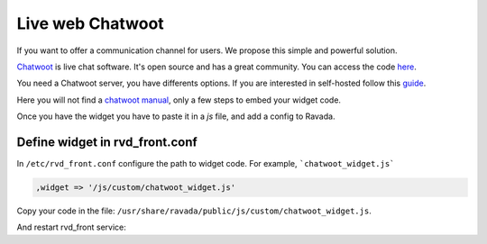 Live web Chatwoot
=================

If you want to offer a communication channel for users. We propose this simple and powerful solution.

`Chatwoot <https://chatwoot.com>`_ is live chat software. It's open source and has a great community. You can access the code `here <https://github.com/chatwoot/>`_.

You need a Chatwoot server, you have differents options. If you are interested in self-hosted follow this `guide <https://www.chatwoot.com/docs/deployment/architecture>`_.

Here you will not find a `chatwoot manual <https://www.chatwoot.com/docs/channels/website>`_, only a few steps to embed your widget code.

Once you have the widget you have to paste it in a *js* file, and add a config to Ravada.

Define widget in rvd_front.conf
-------------------------------
In ``/etc/rvd_front.conf`` configure the path to widget code. For example, ```chatwoot_widget.js```

.. code-block:: perl

    ,widget => '/js/custom/chatwoot_widget.js'

Copy your code in the file: ``/usr/share/ravada/public/js/custom/chatwoot_widget.js``.

.. code-block:: javascript
  :linenos:

	(function(d,t) {
	  var BASE_URL = "https://chatwoot_server";
	        var g=d.createElement(t),s=d.getElementsByTagName(t)[0];
	        g.src= BASE_URL + "/packs/js/sdk.js";
	        s.parentNode.insertBefore(g,s);
	        g.onload=function(){
	          window.chatwootSettings = {
	            locale: 'ca',
	            type: 'expanded_bubble',
	             launcherTitle: 'Some message',
	             showPopoutButton: true
	           }
	           window.chatwootSDK.run({
	             websiteToken: 'xxxxxxxxx4Yh7RkXPtt1',
	             baseUrl: BASE_URL
	           })
	         }
	 })(document,"script");

.. image:: images/chat_login.png

.. image:: images/chat_inside.png

And restart rvd_front service:

.. prompt:: bash #

    systemctl restart rvd_front
